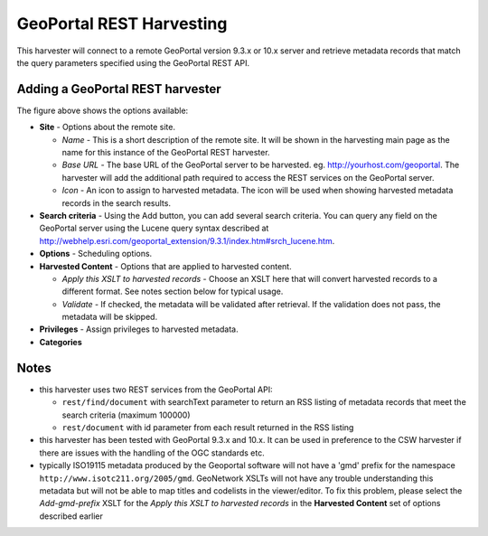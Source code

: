 .. _geoportal_rest_harvester:

GeoPortal REST Harvesting
-------------------------

This harvester will connect to a remote GeoPortal version 9.3.x or 10.x server and retrieve metadata records that match the query parameters specified using the GeoPortal REST API.

Adding a GeoPortal REST harvester
`````````````````````````````````

The figure above shows the options available:

- **Site** - Options about the remote site.

  - *Name* - This is a short description of the remote site. It will be shown in the harvesting main page as the name for this instance of the GeoPortal REST harvester.
  - *Base URL* - The base URL of the GeoPortal server to be harvested. eg. http://yourhost.com/geoportal. The harvester will add the additional path required to access the REST services on the GeoPortal server.
  - *Icon* - An icon to assign to harvested metadata. The icon will be used when showing harvested metadata records in the search results.

- **Search criteria** - Using the Add button, you can add several search criteria. You can query any field on the GeoPortal server using the Lucene query syntax described at http://webhelp.esri.com/geoportal_extension/9.3.1/index.htm#srch_lucene.htm.

- **Options** - Scheduling options.



- **Harvested Content** - Options that are applied to harvested content.

  - *Apply this XSLT to harvested records* - Choose an XSLT here that will convert harvested records to a different format. See notes section below for typical usage.
  - *Validate* - If checked, the metadata will be validated after retrieval. If the validation does not pass, the metadata will be skipped.

- **Privileges** - Assign privileges to harvested metadata.



- **Categories**



Notes
`````



- this harvester uses two REST services from the GeoPortal API:

  - ``rest/find/document`` with searchText parameter to return an RSS listing of metadata records that meet the search criteria (maximum 100000)
  - ``rest/document`` with id parameter from each result returned in the RSS listing

- this harvester has been tested with GeoPortal 9.3.x and 10.x. It can be used in preference to the CSW harvester if there are issues with the handling of the OGC standards etc.

- typically ISO19115 metadata produced by the Geoportal software will not have a 'gmd' prefix for the namespace ``http://www.isotc211.org/2005/gmd``. GeoNetwork XSLTs will not have any trouble understanding this metadata but will not be able to map titles and codelists in the viewer/editor. To fix this problem, please select the `Add-gmd-prefix` XSLT for the *Apply this XSLT to harvested records* in the **Harvested Content** set of options described earlier
